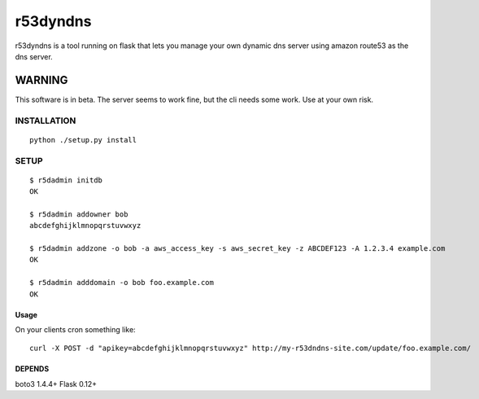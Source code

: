 ======================
r53dyndns
======================

r53dyndns is a tool running on flask that lets you manage your own dynamic dns
server using amazon route53 as the dns server.

**********************
WARNING
**********************

This software is in beta. The server seems to work fine, but the cli needs some
work. Use at your own risk.


###############
INSTALLATION
###############

::

    python ./setup.py install


###############
SETUP
###############

::
    
    $ r5dadmin initdb
    OK
    
    $ r5dadmin addowner bob
    abcdefghijklmnopqrstuvwxyz

    $ r5dadmin addzone -o bob -a aws_access_key -s aws_secret_key -z ABCDEF123 -A 1.2.3.4 example.com
    OK

    $ r5dadmin adddomain -o bob foo.example.com
    OK

-----------------------
Usage
-----------------------

On your clients cron something like::

    curl -X POST -d "apikey=abcdefghijklmnopqrstuvwxyz" http://my-r53dndns-site.com/update/foo.example.com/

-------------------
DEPENDS
-------------------
boto3 1.4.4+
Flask 0.12+

